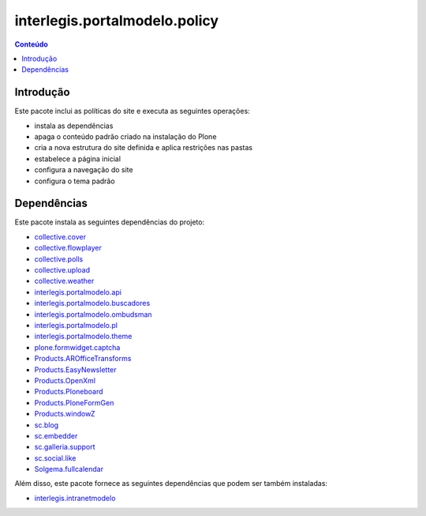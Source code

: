 ******************************
interlegis.portalmodelo.policy
******************************

.. contents:: Conteúdo
   :depth: 2

Introdução
==========

Este pacote inclui as políticas do site e executa as seguintes operações:

* instala as dependências
* apaga o conteúdo padrão criado na instalação do Plone
* cria a nova estrutura do site definida e aplica restrições nas pastas
* estabelece a página inicial
* configura a navegação do site
* configura o tema padrão

Dependências
============

Este pacote instala as seguintes dependências do projeto:

* `collective.cover`_
* `collective.flowplayer`_
* `collective.polls`_
* `collective.upload`_
* `collective.weather`_
* `interlegis.portalmodelo.api`_
* `interlegis.portalmodelo.buscadores`_
* `interlegis.portalmodelo.ombudsman`_
* `interlegis.portalmodelo.pl`_
* `interlegis.portalmodelo.theme`_
* `plone.formwidget.captcha`_
* `Products.AROfficeTransforms`_
* `Products.EasyNewsletter`_
* `Products.OpenXml`_
* `Products.Ploneboard`_
* `Products.PloneFormGen`_
* `Products.windowZ`_
* `sc.blog`_
* `sc.embedder`_
* `sc.galleria.support`_
* `sc.social.like`_
* `Solgema.fullcalendar`_

Além disso, este pacote fornece as seguintes dependências que podem ser também
instaladas:

* `interlegis.intranetmodelo`_

.. _`collective.cover`: https://pypi.python.org/pypi/collective.cover
.. _`collective.flowplayer`: https://pypi.python.org/pypi/collective.flowplayer
.. _`collective.polls`: https://pypi.python.org/pypi/collective.polls
.. _`collective.upload`: https://pypi.python.org/pypi/collective.upload
.. _`collective.weather`: https://pypi.python.org/pypi/collective.weather
.. _`interlegis.intranetmodelo`: https://pypi.python.org/pypi/interlegis.intranetmodelo
.. _`interlegis.portalmodelo.api`: https://pypi.python.org/pypi/interlegis.portalmodelo.api
.. _`interlegis.portalmodelo.buscadores`: https://pypi.python.org/pypi/interlegis.portalmodelo.buscadores
.. _`interlegis.portalmodelo.ombudsman`: https://pypi.python.org/pypi/interlegis.portalmodelo.ombudsman
.. _`interlegis.portalmodelo.pl`: https://pypi.python.org/pypi/interlegis.portalmodelo.pl
.. _`interlegis.portalmodelo.theme`: https://pypi.python.org/pypi/interlegis.portalmodelo.theme
.. _`plone.formwidget.captcha`: https://pypi.python.org/pypi/plone.formwidget.captcha
.. _`Products.AROfficeTransforms`: https://pypi.python.org/pypi/Products.AROfficeTransforms
.. _`Products.EasyNewsletter`: https://pypi.python.org/pypi/Products.EasyNewsletter
.. _`Products.OpenXml`: https://pypi.python.org/pypi/Products.OpenXml
.. _`Products.Ploneboard`: https://pypi.python.org/pypi/Products.Ploneboard
.. _`Products.PloneFormGen`: https://pypi.python.org/pypi/Products.PloneFormGen
.. _`Products.windowZ`: https://pypi.python.org/pypi/Products.windowZ
.. _`sc.blog`: https://pypi.python.org/pypi/sc.blog
.. _`sc.embedder`: https://pypi.python.org/pypi/sc.embedder
.. _`sc.galleria.support`: https://pypi.python.org/pypi/sc.galleria.support
.. _`sc.social.like`: https://pypi.python.org/pypi/sc.social.like
.. _`Solgema.fullcalendar`: https://pypi.python.org/pypi/Solgema.fullcalendar
